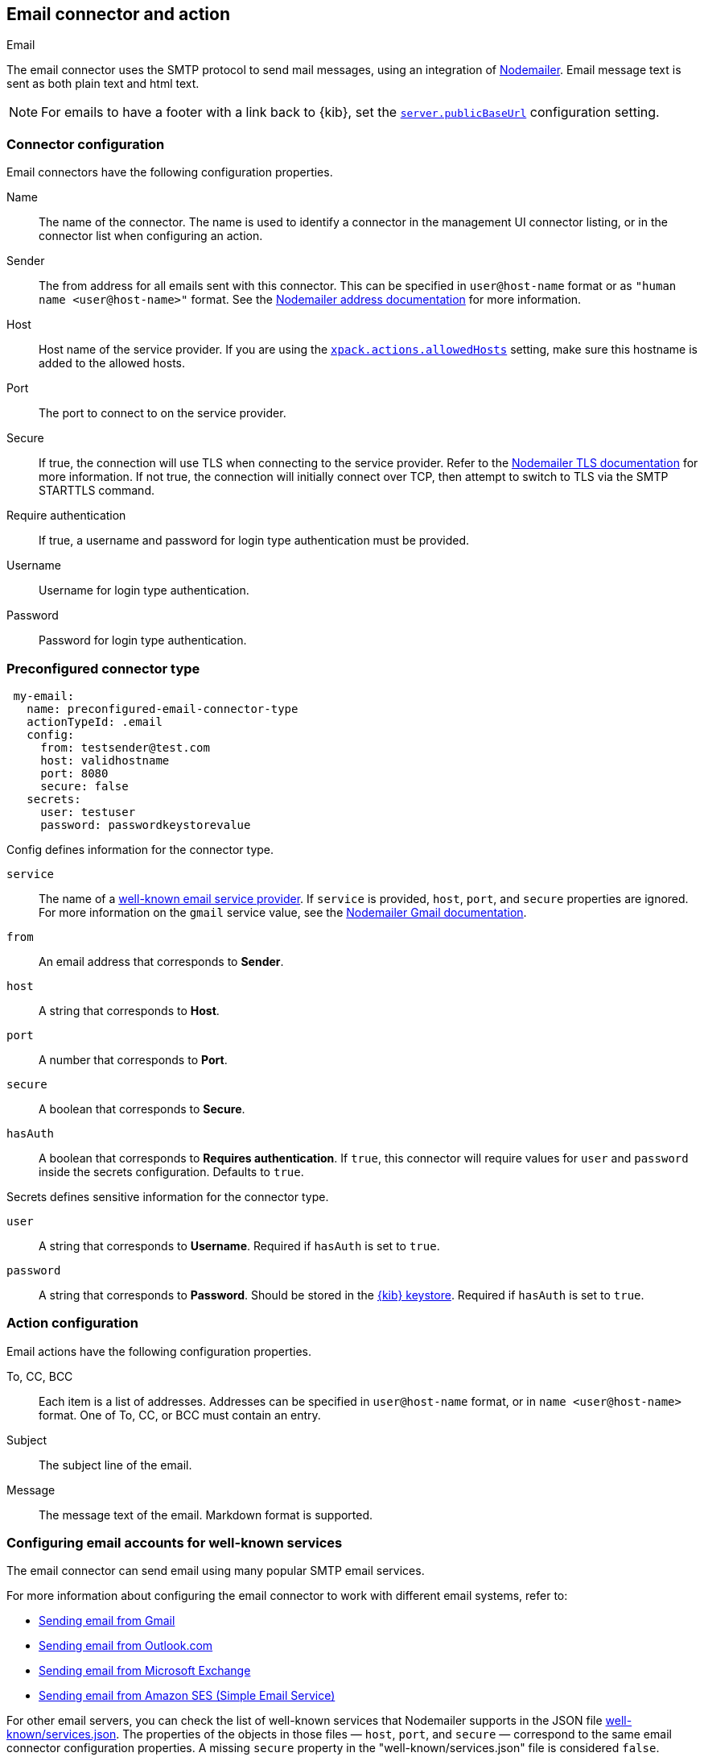 [role="xpack"]
[[email-action-type]]
== Email connector and action
++++
<titleabbrev>Email</titleabbrev>
++++

The email connector uses the SMTP protocol to send mail messages, using an integration of https://nodemailer.com/[Nodemailer]. Email message text is sent as both plain text and html text.

NOTE: For emails to have a footer with a link back to {kib}, set the <<server-publicBaseUrl, `server.publicBaseUrl`>> configuration setting.

[float]
[[email-connector-configuration]]
=== Connector configuration

Email connectors have the following configuration properties.

Name::      The name of the connector. The name is used to identify a  connector in the management UI connector listing, or in the connector list when configuring an action.
Sender::    The from address for all emails sent with this connector. This can be specified in `user@host-name` format or as `"human name <user@host-name>"` format. See the https://nodemailer.com/message/addresses/[Nodemailer address documentation] for more information.
Host::      Host name of the service provider. If you are using the <<action-settings, `xpack.actions.allowedHosts`>> setting, make sure this hostname is added to the allowed hosts.
Port::      The port to connect to on the service provider.
Secure::    If true, the connection will use TLS when connecting to the service provider. Refer to the https://nodemailer.com/smtp/#tls-options[Nodemailer TLS documentation] for more information.  If not true, the connection will initially connect over TCP, then attempt to switch to TLS via the SMTP STARTTLS command.
Require authentication:: If true, a username and password for login type authentication must be provided.
Username::  Username for login type authentication.
Password::  Password for login type authentication.

[float]
[[Preconfigured-email-configuration]]
=== Preconfigured connector type

[source,text]
--
 my-email:
   name: preconfigured-email-connector-type
   actionTypeId: .email
   config:
     from: testsender@test.com
     host: validhostname
     port: 8080
     secure: false
   secrets:
     user: testuser
     password: passwordkeystorevalue
--

Config defines information for the connector type.

`service`:: The name of a https://nodemailer.com/smtp/well-known/[well-known email service provider]. If `service` is provided, `host`, `port`, and `secure` properties are ignored. For more information on the `gmail` service value, see the https://nodemailer.com/usage/using-gmail/[Nodemailer Gmail documentation].
`from`:: An email address that corresponds to *Sender*.
`host`:: A string that corresponds to *Host*.
`port`:: A number that corresponds to *Port*.
`secure`:: A boolean that corresponds to *Secure*.
`hasAuth`:: A boolean that corresponds to *Requires authentication*. If `true`, this connector will require values for `user` and `password` inside the secrets configuration. Defaults to `true`.

Secrets defines sensitive information for the connector type.

`user`:: A string that corresponds to *Username*. Required if `hasAuth` is set to `true`.
`password`:: A string that corresponds to *Password*. Should be stored in the <<creating-keystore, {kib} keystore>>. Required if `hasAuth` is set to `true`.

[float]
[[email-action-configuration]]
=== Action configuration

Email actions have the following configuration properties.

To, CC, BCC::    Each item is a list of addresses. Addresses can be specified in `user@host-name` format, or in `name <user@host-name>` format. One of To, CC, or BCC must contain an entry.
Subject::       The subject line of the email.
Message::       The message text of the email. Markdown format is supported.

[float]
[[configuring-email]]
=== Configuring email accounts for well-known services

The email connector can send email using many popular SMTP email services.

For more information about configuring the email connector to work with different email systems, refer to:

* <<gmail>>
* <<outlook>>
* <<exchange>>
* <<amazon-ses>>

For other email servers, you can check the list of well-known services that Nodemailer supports in the JSON file https://github.com/nodemailer/nodemailer/blob/master/lib/well-known/services.json[well-known/services.json].  The properties of the objects in those files &mdash; `host`, `port`, and `secure` &mdash; correspond to the same email connector configuration properties.  A missing `secure` property in the "well-known/services.json" file is considered `false`.  Typically, `port: 465` uses `secure: true`, and `port: 25` and `port: 587` use `secure: false`.

[float]
[[gmail]]
=== Sending email from Gmail

Use the following email connector configuration to send email from the
https://mail.google.com[Gmail] SMTP service:

[source,text]
--------------------------------------------------
  config:
    host: smtp.gmail.com
    port: 465
    secure: true
  secrets:
    user: <username>
    password: <password>
--------------------------------------------------

If you get an authentication error that indicates that you need to continue the
sign-in process from a web browser when the action attempts to send email, you need
to configure Gmail to https://support.google.com/accounts/answer/6010255?hl=en[allow
less secure apps to access your account].

If two-step verification is enabled for your account, you must generate and use
a unique App Password to send email from {kib}. See
https://support.google.com/accounts/answer/185833?hl=en[Sign in using App Passwords]
for more information.

[float]
[[outlook]]
=== Sending email from Outlook.com

Use the following email connector configuration to send email from the
https://www.outlook.com/[Outlook.com] SMTP service:

[source,text]
--------------------------------------------------
config:
    host: smtp.office365.com
    port: 587
    secure: false
secrets:
    user: <email.address>
    password: <password>
--------------------------------------------------

When sending emails, you must provide a `from` address, either as the default 
in your connector configuration or as part of the email action in the rule.

NOTE:   You must use a unique App Password if two-step verification is enabled.
        See http://windows.microsoft.com/en-us/windows/app-passwords-two-step-verification[App
        passwords and two-step verification] for more information.

[float]
[[amazon-ses]]
=== Sending email from Amazon SES (Simple Email Service)

Use the following email connector configuration to send email from the
http://aws.amazon.com/ses[Amazon Simple Email Service] (SES) SMTP service:

[source,text]
--------------------------------------------------
config:
    host: email-smtp.us-east-1.amazonaws.com <1>
    port: 465
    secure: true
secrets:
    user: <username>
    password: <password>
--------------------------------------------------
<1> `config.host` varies depending on the region

NOTE:   You must use your Amazon SES SMTP credentials to send email through
        Amazon SES. For more information, see
        http://docs.aws.amazon.com/ses/latest/DeveloperGuide/smtp-credentials.html[Obtaining
        Your Amazon SES SMTP Credentials]. You might also need to verify
        https://docs.aws.amazon.com/ses/latest/DeveloperGuide/verify-email-addresses.html[your email address]
        or https://docs.aws.amazon.com/ses/latest/DeveloperGuide/verify-domains.html[your whole domain]
        at AWS.

[float]
[[exchange]]
=== Sending email from Microsoft Exchange

Use the following email connector configuration to send email from Microsoft
Exchange:

[source,text]
--------------------------------------------------
config:
    host: <your exchange server>
    port: 465
    secure: true
    from: <email address of service account> <1>
secrets:
    user: <email address of service account> <2>
    password: <password>
--------------------------------------------------
<1> Some organizations configure Exchange to validate that the `from` field is a
    valid local email account.
<2> Many organizations support use of your email address as your username.
    Check with your system administrator if you receive
    authentication-related failures.
